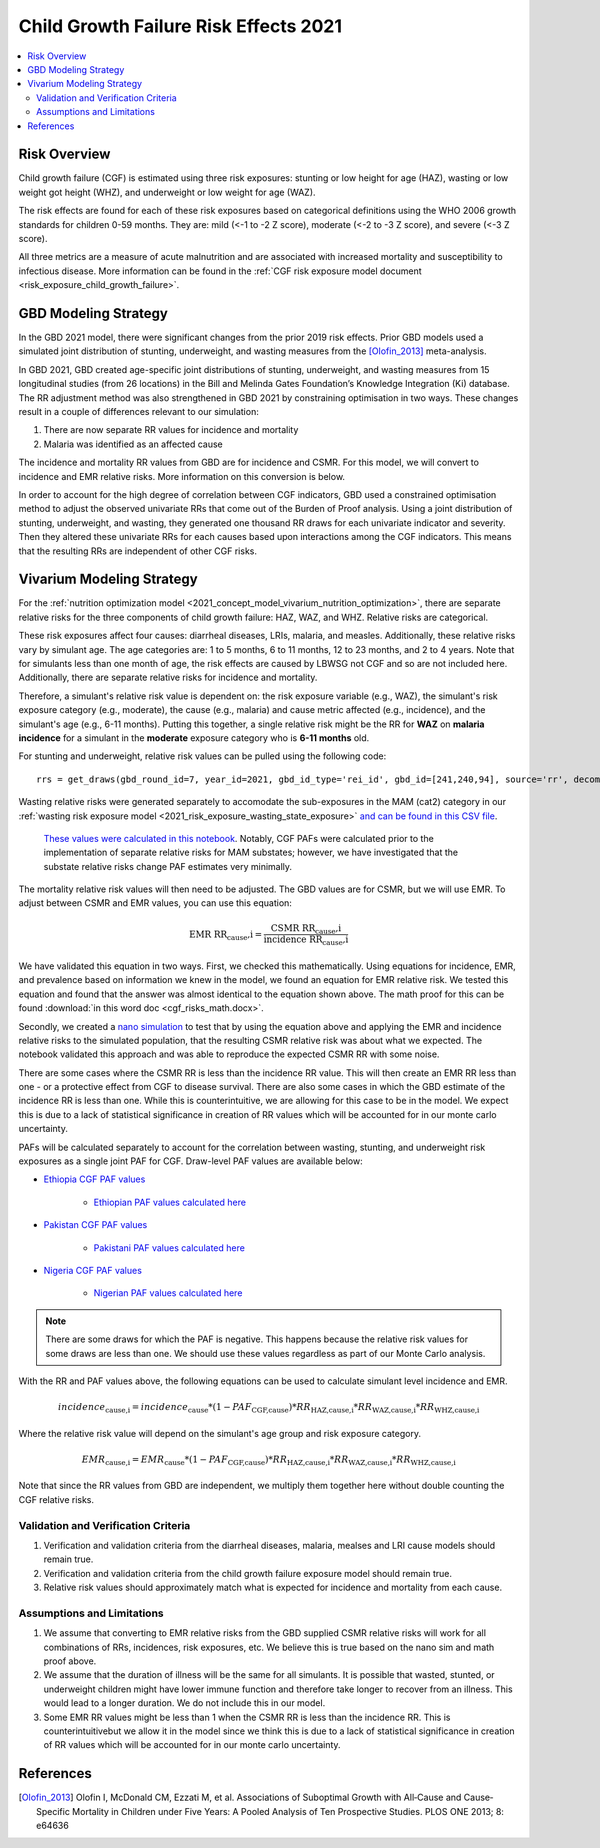.. _2021_risk_effect_cgf:

..
  Section title decorators for this document:

  ==============
  Document Title
  ==============

  Section Level 1
  ---------------

  Section Level 2
  +++++++++++++++

  Section Level 3
  ^^^^^^^^^^^^^^^

  Section Level 4
  ~~~~~~~~~~~~~~~

  Section Level 5
  '''''''''''''''

  The depth of each section level is determined by the order in which each
  decorator is encountered below. If you need an even deeper section level, just
  choose a new decorator symbol from the list here:
  https://docutils.sourceforge.io/docs/ref/rst/restructuredtext.html#sections
  And then add it to the list of decorators above.

======================================
Child Growth Failure Risk Effects 2021
======================================

.. contents::
   :local:
   :depth: 2

Risk Overview
-------------

Child growth failure (CGF) is estimated using three risk exposures: stunting or low height 
for age (HAZ), wasting or low weight got height (WHZ), and underweight or low weight for 
age (WAZ). 

The risk effects are found for each of these risk exposures based on categorical 
definitions using the WHO 2006 growth standards for children 0-59 months. 
They are: mild (<-1 to -2 Z score), moderate (<-2 to -3 Z score), and severe 
(<-3 Z score).

All three metrics are a measure of acute malnutrition and are associated with increased 
mortality and susceptibility to infectious disease. More information can be found in 
the :ref:`CGF risk exposure model document <risk_exposure_child_growth_failure>`. 

GBD Modeling Strategy
----------------------

In the GBD 2021 model, there were significant changes from the prior 2019 risk effects. 
Prior GBD models used a simulated joint distribution of stunting, underweight, and wasting 
measures from the [Olofin_2013]_ meta-analysis. 

In GBD 2021, GBD created age-specific joint distributions of stunting, underweight, and 
wasting measures from 15 longitudinal studies (from 26 locations) in the Bill and Melinda 
Gates Foundation’s Knowledge Integration (Ki) database. The RR adjustment method was 
also strengthened in GBD 2021 by constraining optimisation in two ways. These changes 
result in a couple of differences relevant to our simulation: 

#. There are now separate RR values for incidence and mortality 
#. Malaria was identified as an affected cause 

The incidence and mortality RR values from GBD are for incidence and CSMR. For this model, 
we will convert to incidence and EMR relative risks. More information on this conversion is 
below. 

In order to account for the high degree of correlation between CGF indicators, GBD used a 
constrained optimisation method to adjust the observed univariate RRs that come out of the 
Burden of Proof analysis. Using a joint distribution of stunting, underweight, and wasting, 
they generated one thousand RR draws for each univariate indicator and severity. Then they 
altered these univariate RRs for each causes based upon interactions among the CGF indicators. 
This means that the resulting RRs are independent of other CGF risks. 

Vivarium Modeling Strategy
--------------------------

For the :ref:`nutrition optimization model <2021_concept_model_vivarium_nutrition_optimization>`, 
there are separate relative risks for the three components of child growth failure: HAZ, WAZ, and 
WHZ. Relative risks are categorical. 

These risk exposures affect four causes: diarrheal diseases, LRIs, malaria, and measles. 
Additionally, these relative risks vary by simulant age. The age categories are: 1 to 5 months, 
6 to 11 months, 12 to 23 months, and 2 to 4 years. Note that for simulants less than one month 
of age, the risk effects are caused by LBWSG not CGF and so are not included here. Additionally, 
there are separate relative risks for incidence and mortality. 

Therefore, a simulant's relative risk value is dependent on: the risk exposure variable 
(e.g., WAZ), the simulant's risk exposure category (e.g., moderate), the cause (e.g., malaria) 
and cause metric affected (e.g., incidence), and the simulant's age (e.g., 6-11 months). 
Putting this together, a single relative risk might be the RR for **WAZ** on **malaria incidence** 
for a simulant in the **moderate** exposure category who is **6-11 months** old. 

For stunting and underweight, relative risk values can be pulled using the following code::

  rrs = get_draws(gbd_round_id=7, year_id=2021, gbd_id_type='rei_id', gbd_id=[241,240,94], source='rr', decomp_step='iterative')

Wasting relative risks were generated separately to accomodate the sub-exposures in the 
MAM (cat2) category in our :ref:`wasting risk exposure model <2021_risk_exposure_wasting_state_exposure>`
`and can be found in this CSV file <https://github.com/ihmeuw/vivarium_research_nutrition_optimization/blob/data_prep/data_prep/cgf_correlation/wasting_rrs_with_subcategories.csv>`_.

   `These values were calculated in this notebook <https://github.com/ihmeuw/vivarium_research_nutrition_optimization/blob/data_prep/data_prep/cgf_correlation/subcategory%20data.ipynb>`_. Notably, CGF PAFs were
   calculated prior to the implementation of separate relative risks for MAM substates; however, 
   we have investigated that the substate relative risks change PAF estimates very minimally.

The mortality relative risk values will then need to be adjusted. The GBD values are for CSMR, 
but we will use EMR. To adjust between CSMR and EMR values, you can use this equation: 

.. math::
   
   \text{EMR RR_cause,i} = \frac{\text{CSMR RR_cause,i}}{\text{incidence RR_cause,i}}

We have validated this equation in two ways. First, we checked this mathematically. 
Using equations for incidence, EMR, and prevalence based on information we knew in the 
model, we found an equation for EMR relative risk. We tested this equation and found 
that the answer was almost identical to the equation shown above. The math 
proof for this can be found :download:`in this word doc <cgf_risks_math.docx>`.

Secondly, we created a `nano simulation <https://github.com/ihmeuw/vivarium_research_nutrition_optimization/blob/data_prep/cgf_nanosim/cgf_nanosim_v3.ipynb>`_ to test that by using the equation above and 
applying the EMR and incidence relative risks to the simulated population, that the 
resulting CSMR relative risk was about what we expected. The notebook validated this 
approach and was able to reproduce the expected CSMR RR with some noise. 

There are some cases where the CSMR RR is less than the incidence RR value. This will then 
create an EMR RR less than one - or a protective effect from CGF to disease survival. There
are also some cases in which the GBD estimate of the incidence RR is less than one. While 
this is counterintuitive, we are allowing for this case to be in the model. We expect this 
is due to a lack of statistical significance in creation of RR values which will be accounted 
for in our monte carlo uncertainty. 

PAFs will be calculated separately to account for the correlation between wasting, 
stunting, and underweight risk exposures as a single joint PAF for CGF. Draw-level
PAF values are available below:

- `Ethiopia CGF PAF values <https://github.com/ihmeuw/vivarium_research_nutrition_optimization/blob/data_prep/data_prep/cgf_correlation/ethiopia/pafs_3.csv>`_

   - `Ethiopian PAF values calculated here <https://github.com/ihmeuw/vivarium_research_nutrition_optimization/blob/data_prep/data_prep/cgf_correlation/ethiopia/CGF%20correlation%20data%20generation.ipynb>`_

- `Pakistan CGF PAF values <https://github.com/ihmeuw/vivarium_research_nutrition_optimization/blob/data_prep/data_prep/cgf_correlation/pakistan/pafs_3.csv>`_

   - `Pakistani PAF values calculated here <https://github.com/ihmeuw/vivarium_research_nutrition_optimization/blob/data_prep/data_prep/cgf_correlation/pakista /CGF%20correlation%20data%20generation.ipynb>`_

- `Nigeria CGF PAF values <https://github.com/ihmeuw/vivarium_research_nutrition_optimization/blob/data_prep/data_prep/cgf_correlation/nigeria/pafs_3.csv>`_

   - `Nigerian PAF values calculated here <https://github.com/ihmeuw/vivarium_research_nutrition_optimization/blob/data_prep/data_prep/cgf_correlation/nigeria/CGF%20correlation%20data%20generation.ipynb>`_

.. note::

   There are some draws for which the PAF is negative. This happens because the 
   relative risk values for some draws are less than one. We should use these 
   values regardless as part of our Monte Carlo analysis.

With the RR and PAF values above, the following equations can be used to calculate 
simulant level incidence and EMR. 

.. math::

   incidence_\text{cause,i} = incidence_\text{cause} * (1 - PAF_\text{CGF,cause}) * RR_\text{HAZ,cause,i} * RR_\text{WAZ,cause,i} * RR_\text{WHZ,cause,i}

Where the relative risk value will depend on the simulant's age group and risk exposure category. 

.. math:: 

   EMR_\text{cause,i} = EMR_\text{cause} * (1 - PAF_\text{CGF,cause}) * RR_\text{HAZ,cause,i} * RR_\text{WAZ,cause,i} * RR_\text{WHZ,cause,i}

Note that since the RR values from GBD are independent, we multiply them together here without 
double counting the CGF relative risks. 

Validation and Verification Criteria
^^^^^^^^^^^^^^^^^^^^^^^^^^^^^^^^^^^^

#. Verification and validation criteria from the diarrheal diseases, malaria, mealses and LRI cause models should remain true.
#. Verification and validation criteria from the child growth failure exposure model should remain true.
#. Relative risk values should approximately match what is expected for incidence and mortality from each cause. 

Assumptions and Limitations
^^^^^^^^^^^^^^^^^^^^^^^^^^^

#. We assume that converting to EMR relative risks from the GBD supplied CSMR relative risks will work for all combinations of RRs, incidences, risk exposures, etc. We believe this is true based on the nano sim and math proof above. 
#. We assume that the duration of illness will be the same for all simulants. It is possible that wasted, stunted, or underweight children might have lower immune function and therefore take longer to recover from an illness. This would lead to a longer duration. We do not include this in our model. 
#. Some EMR RR values might be less than 1 when the CSMR RR is less than the incidence RR. This is counterintuitivebut we allow it in the model since we think this is due to a lack of statistical significance in creation of RR values which will be accounted for in our monte carlo uncertainty. 

References
----------

.. _risk_factors_methods_appendix: https://www.thelancet.com/cms/10.1016/S0140-6736(20)30752-2/attachment/54711c7c-216e-485e-9943-8c6e25648e1e/mmc1.pdf

.. [Olofin_2013]
   Olofin I, McDonald CM, Ezzati M, et al. Associations of Suboptimal Growth with All‐Cause and Cause‐
   Specific Mortality in Children under Five Years: A Pooled Analysis of Ten Prospective Studies. PLOS ONE
   2013; 8: e64636
